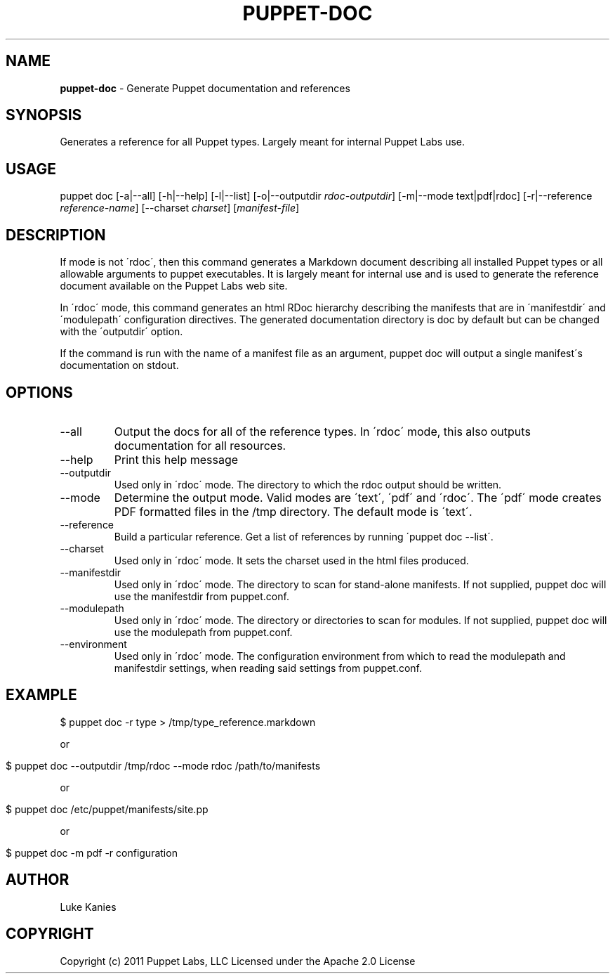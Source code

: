 .\" generated with Ronn/v0.7.3
.\" http://github.com/rtomayko/ronn/tree/0.7.3
.
.TH "PUPPET\-DOC" "8" "September 2014" "Puppet Labs, LLC" "Puppet manual"
.
.SH "NAME"
\fBpuppet\-doc\fR \- Generate Puppet documentation and references
.
.SH "SYNOPSIS"
Generates a reference for all Puppet types\. Largely meant for internal Puppet Labs use\.
.
.SH "USAGE"
puppet doc [\-a|\-\-all] [\-h|\-\-help] [\-l|\-\-list] [\-o|\-\-outputdir \fIrdoc\-outputdir\fR] [\-m|\-\-mode text|pdf|rdoc] [\-r|\-\-reference \fIreference\-name\fR] [\-\-charset \fIcharset\fR] [\fImanifest\-file\fR]
.
.SH "DESCRIPTION"
If mode is not \'rdoc\', then this command generates a Markdown document describing all installed Puppet types or all allowable arguments to puppet executables\. It is largely meant for internal use and is used to generate the reference document available on the Puppet Labs web site\.
.
.P
In \'rdoc\' mode, this command generates an html RDoc hierarchy describing the manifests that are in \'manifestdir\' and \'modulepath\' configuration directives\. The generated documentation directory is doc by default but can be changed with the \'outputdir\' option\.
.
.P
If the command is run with the name of a manifest file as an argument, puppet doc will output a single manifest\'s documentation on stdout\.
.
.SH "OPTIONS"
.
.TP
\-\-all
Output the docs for all of the reference types\. In \'rdoc\' mode, this also outputs documentation for all resources\.
.
.TP
\-\-help
Print this help message
.
.TP
\-\-outputdir
Used only in \'rdoc\' mode\. The directory to which the rdoc output should be written\.
.
.TP
\-\-mode
Determine the output mode\. Valid modes are \'text\', \'pdf\' and \'rdoc\'\. The \'pdf\' mode creates PDF formatted files in the /tmp directory\. The default mode is \'text\'\.
.
.TP
\-\-reference
Build a particular reference\. Get a list of references by running \'puppet doc \-\-list\'\.
.
.TP
\-\-charset
Used only in \'rdoc\' mode\. It sets the charset used in the html files produced\.
.
.TP
\-\-manifestdir
Used only in \'rdoc\' mode\. The directory to scan for stand\-alone manifests\. If not supplied, puppet doc will use the manifestdir from puppet\.conf\.
.
.TP
\-\-modulepath
Used only in \'rdoc\' mode\. The directory or directories to scan for modules\. If not supplied, puppet doc will use the modulepath from puppet\.conf\.
.
.TP
\-\-environment
Used only in \'rdoc\' mode\. The configuration environment from which to read the modulepath and manifestdir settings, when reading said settings from puppet\.conf\.
.
.SH "EXAMPLE"
.
.nf

$ puppet doc \-r type > /tmp/type_reference\.markdown
.
.fi
.
.P
or
.
.IP "" 4
.
.nf

$ puppet doc \-\-outputdir /tmp/rdoc \-\-mode rdoc /path/to/manifests
.
.fi
.
.IP "" 0
.
.P
or
.
.IP "" 4
.
.nf

$ puppet doc /etc/puppet/manifests/site\.pp
.
.fi
.
.IP "" 0
.
.P
or
.
.IP "" 4
.
.nf

$ puppet doc \-m pdf \-r configuration
.
.fi
.
.IP "" 0
.
.SH "AUTHOR"
Luke Kanies
.
.SH "COPYRIGHT"
Copyright (c) 2011 Puppet Labs, LLC Licensed under the Apache 2\.0 License
